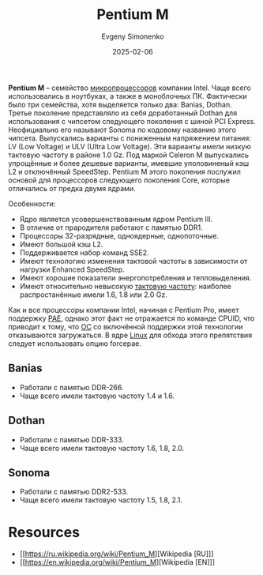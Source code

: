 :PROPERTIES:
:ID:       e1fd34ed-c178-4d1c-bdf4-3ff42f8cce80
:END:
#+TITLE: Pentium M
#+AUTHOR: Evgeny Simonenko
#+LANGUAGE: Russian
#+LICENSE: CC BY-SA 4.0
#+DATE: 2025-02-06
#+FILETAGS: :intel:computer-architecture:

*Pentium M* -- семейство [[id:cf8e77c1-1b45-44ad-9682-8f2fc7c52792][микропроцессоров]] компании Intel. Чаще всего использовались в ноутбуках, а также в моноблочных ПК. Фактически было три семейства, хотя выделяется только два: Banias, Dothan. Третье поколение представляло из себя доработанный Dothan для использования с чипсетом следующего поколения с шиной PCI Express. Неофициально его называют Sonoma по кодовому названию этого чипсета. Выпускались варианты с пониженным напряжением питания: LV (Low Voltage) и ULV (Ultra Low Voltage). Эти варианты имели низкую тактовую частоту в районе 1.0 Gz. Под маркой Celeron M выпускались упрощённые и более дешевые варианты, имевшие уполовиненый кэш L2 и отключённый SpeedStep. Pentium M этого поколения послужил основой для процессоров следующего поколения Core, которые отличались от предка двумя ядрами.

Особенности:

- Ядро является усовершенствованным ядром Pentium III.
- В отличие от прародителя работают с памятью DDR1.
- Процессоры 32-разрядные, одноядерные, однопоточные.
- Имеют большой кэш L2.
- Поддерживается набор команд SSE2.
- Имеют технологию изменения тактовой частоты в зависимости от нагрузки Enhanced SpeedStep.
- Имеют хорошие показатели энергопотребления и тепловыделения.
- Имеют относительно невысокую [[id:de41536f-fbe1-44e2-adfd-dcca42c69655][тактовую частоту]]: наиболее распростанённые имели 1.6, 1.8 или 2.0 Gz.

Как и все процессоры компании Intel, начиная с Pentium Pro, имеет поддержку [[id:8a9105de-6090-470f-a9b5-40ee256c14b3][PAE]], однако этот факт не отражается по команде CPUID, что приводит к тому, что [[id:668ea4fd-84dd-4e28-8ed1-77539e6b610d][ОС]] со включённой поддержки этой технологии отказываются загружаться. В ядре [[id:fa77e564-c904-4405-baf5-7071f2296cec][Linux]] для обхода этого препятствия следует использовать опцию forcepae.

** Banias

- Работали с памятью DDR-266.
- Чаще всего имели тактовую частоту 1.4 и 1.6.

** Dothan

- Работали с памятью DDR-333.
- Чаще всего имели тактовую частоту 1.6, 1.8, 2.0.

** Sonoma

- Работали с памятью DDR2-533.
- Чаще всего имели тактовую частоту 1.5, 1.8, 2.1.

* Resources

- [[https://ru.wikipedia.org/wiki/Pentium_M][Wikipedia [RU]​]]
- [[https://en.wikipedia.org/wiki/Pentium_M][Wikipedia [EN]​]]
